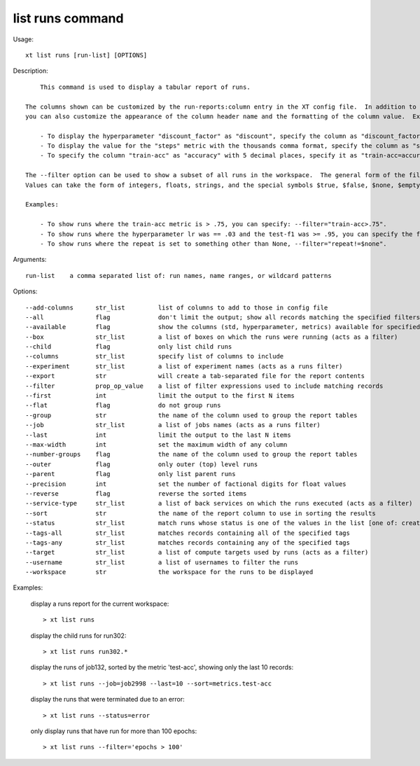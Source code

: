 .. _list_runs:  

========================================
list runs command
========================================

Usage::

    xt list runs [run-list] [OPTIONS]

Description::

        This command is used to display a tabular report of runs.

    The columns shown can be customized by the run-reports:column entry in the XT config file.  In addition to specifying which columns to display,
    you can also customize the appearance of the column header name and the formatting of the column value.  Examples:

        - To display the hyperparameter "discount_factor" as "discount", specify the column as "discount_factor=factor".
        - To display the value for the "steps" metric with the thousands comma format, specify the column as "steps:,".
        - To specify the column "train-acc" as "accuracy" with 5 decimal places, specify it as "train-acc=accuracy:.5f".

    The --filter option can be used to show a subset of all runs in the workspace.  The general form of the filter is <column> <relational operator> <value>.
    Values can take the form of integers, floats, strings, and the special symbols $true, $false, $none, $empty (which are replaced with the corresponding Python values).

    Examples:

        - To show runs where the train-acc metric is > .75, you can specify: --filter="train-acc>.75".
        - To show runs where the hyperparameter lr was == .03 and the test-f1 was >= .95, you can specify the filter option twice: --filter="lr=.03"  --filter="test-f1>=.95"
        - To show runs where the repeat is set to something other than None, --filter="repeat!=$none".

Arguments::

  run-list    a comma separated list of: run names, name ranges, or wildcard patterns

Options::

  --add-columns      str_list         list of columns to add to those in config file
  --all              flag             don't limit the output; show all records matching the specified filters
  --available        flag             show the columns (std, hyperparameter, metrics) available for specified runs
  --box              str_list         a list of boxes on which the runs were running (acts as a filter)
  --child            flag             only list child runs
  --columns          str_list         specify list of columns to include
  --experiment       str_list         a list of experiment names (acts as a runs filter)
  --export           str              will create a tab-separated file for the report contents
  --filter           prop_op_value    a list of filter expressions used to include matching records
  --first            int              limit the output to the first N items
  --flat             flag             do not group runs
  --group            str              the name of the column used to group the report tables
  --job              str_list         a list of jobs names (acts as a runs filter)
  --last             int              limit the output to the last N items
  --max-width        int              set the maximum width of any column
  --number-groups    flag             the name of the column used to group the report tables
  --outer            flag             only outer (top) level runs
  --parent           flag             only list parent runs
  --precision        int              set the number of factional digits for float values
  --reverse          flag             reverse the sorted items
  --service-type     str_list         a list of back services on which the runs executed (acts as a filter)
  --sort             str              the name of the report column to use in sorting the results
  --status           str_list         match runs whose status is one of the values in the list [one of: created, allocating, queued, spawning, running, completed, error, cancelled, aborted, unknown]
  --tags-all         str_list         matches records containing all of the specified tags
  --tags-any         str_list         matches records containing any of the specified tags
  --target           str_list         a list of compute targets used by runs (acts as a filter)
  --username         str_list         a list of usernames to filter the runs
  --workspace        str              the workspace for the runs to be displayed

Examples:

  display a runs report for the current workspace::

  > xt list runs

  display the child runs for run302::

  > xt list runs run302.*

  display the runs of job132, sorted by the metric 'test-acc', showing only the last 10 records::

  > xt list runs --job=job2998 --last=10 --sort=metrics.test-acc

  display the runs that were terminated due to an error::

  > xt list runs --status=error

  only display runs that have run for more than 100 epochs::

  > xt list runs --filter='epochs > 100'

.. seealso:: 

    - :ref:`Using the XT CLI <cmd_options>`
